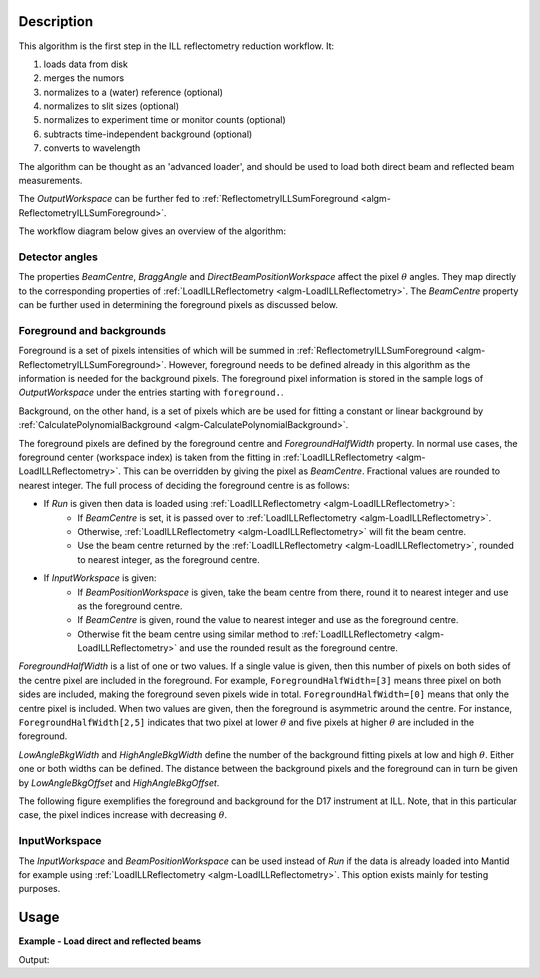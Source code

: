 .. algorithm::

.. summary::

.. relatedalgorithms::

.. properties::

Description
-----------

This algorithm is the first step in the ILL reflectometry reduction workflow. It:

#. loads data from disk
#. merges the numors
#. normalizes to a (water) reference (optional)
#. normalizes to slit sizes (optional)
#. normalizes to experiment time or monitor counts (optional)
#. subtracts time-independent background (optional)
#. converts to wavelength

The algorithm can be thought as an 'advanced loader', and should be used to load both direct beam and reflected beam measurements.

The *OutputWorkspace* can be further fed to :ref:`ReflectometryILLSumForeground <algm-ReflectometryILLSumForeground>`.

The workflow diagram below gives an overview of the algorithm:

.. diagram:: ReflectometryILLPreprocess-v1_wkflw.dot

Detector angles
###############

The properties *BeamCentre*, *BraggAngle* and *DirectBeamPositionWorkspace* affect the pixel :math:`\theta` angles. They map directly to the corresponding properties of :ref:`LoadILLReflectometry <algm-LoadILLReflectometry>`. The *BeamCentre* property can be further used in determining the foreground pixels as discussed below.

Foreground and backgrounds
##########################

Foreground is a set of pixels intensities of which will be summed in :ref:`ReflectometryILLSumForeground <algm-ReflectometryILLSumForeground>`. However, foreground needs to be defined already in this algorithm as the information is needed for the background pixels. The foreground pixel information is stored in the sample logs of *OutputWorkspace* under the entries starting with ``foreground.``.

Background, on the other hand, is a set of pixels which are be used for fitting a constant or linear background by :ref:`CalculatePolynomialBackground <algm-CalculatePolynomialBackground>`.

The foreground pixels are defined by the foreground centre and *ForegroundHalfWidth* property. In normal use cases, the foreground center (workspace index) is taken from the fitting in :ref:`LoadILLReflectometry <algm-LoadILLReflectometry>`. This can be overridden by giving the pixel as *BeamCentre*. Fractional values are rounded to nearest integer. The full process of deciding the foreground centre is as follows:

* If *Run* is given then data is loaded using :ref:`LoadILLReflectometry <algm-LoadILLReflectometry>`:
    * If *BeamCentre* is set, it is passed over to :ref:`LoadILLReflectometry <algm-LoadILLReflectometry>`.
    * Otherwise, :ref:`LoadILLReflectometry <algm-LoadILLReflectometry>` will fit the beam centre.
    * Use the beam centre returned by the :ref:`LoadILLReflectometry <algm-LoadILLReflectometry>`, rounded to nearest integer, as the foreground centre.
* If *InputWorkspace* is given:
    * If *BeamPositionWorkspace* is given, take the beam centre from there, round it to nearest integer and use as the foreground centre.
    * If *BeamCentre* is given, round the value to nearest integer and use as the foreground centre.
    * Otherwise fit the beam centre using similar method to :ref:`LoadILLReflectometry <algm-LoadILLReflectometry>` and use the rounded result as the foreground centre.

*ForegroundHalfWidth* is a list of one or two values. If a single value is given, then this number of pixels on both sides of the centre pixel are included in the foreground. For example, ``ForegroundHalfWidth=[3]`` means three pixel on both sides are included, making the foreground seven pixels wide in total. ``ForegroundHalfWidth=[0]`` means that only the centre pixel is included. When two values are given, then the foreground is asymmetric around the centre. For instance, ``ForegroundHalfWidth[2,5]`` indicates that two pixel at lower :math:`\theta` and five pixels at higher :math:`\theta` are included in the foreground.

*LowAngleBkgWidth* and *HighAngleBkgWidth* define the number of the background fitting pixels at low and high :math:`\theta`. Either one or both widths can be defined. The distance between the background pixels and the foreground can in turn be given by *LowAngleBkgOffset* and *HighAngleBkgOffset*.

The following figure exemplifies the foreground and background for the D17 instrument at ILL. Note, that in this particular case, the pixel indices increase with decreasing :math:`\theta`.

.. plot::

   from mantid.api import mtd
   from mantid.simpleapi import ExtractMonitors, LoadILLReflectometry
   import matplotlib.pyplot as plt
   import numpy

   ws = LoadILLReflectometry('ILL/D17/317370.nxs')
   ExtractMonitors(ws, DetectorWorkspace='ws')
   ws=mtd['ws']
   det0 = ws.getDetector(0)
   det1 = ws.getDetector(ws.getNumberHistograms() - 1)
   theta0 = numpy.rad2deg(ws.detectorSignedTwoTheta(det0))
   theta1 = numpy.rad2deg(ws.detectorSignedTwoTheta(det1))
   fig, ax = plt.subplots(subplot_kw={'projection': 'mantid'})
   ax.pcolor(ws, cmap='Oranges')
   ax.set_xlim(xmin=3, xmax=27)
   ax.set_ylim(ymin=0, ymax=ws.getNumberHistograms())
   ax.set_ylabel('Pixel (workspace index)')
   ax.axhspan(238, 250, color='red', alpha=0.15)
   ax.text(4.5, 241, 'LowAngleBkgWidth')
   ax.text(5, 223, 'LowAngleBkgOffset')
   ax.axhspan(185, 215, color='blue', alpha=0.15)
   ax.text(5.5, 206, 'ForegroundWidth [0]')
   ax.axhline(203, linestyle=':', color='k')  # Beam centre
   ax.text(22, 200, 'BeamCentre')
   ax.text(5.5, 190, 'ForegroundWidth [1]')
   ax.text(5, 162, 'HighAngleBkgOffset')
   ax.axhspan(75, 145, color='red', alpha=0.15)
   ax.text(4.5, 108, 'HighAngleBkgWidth')
   ax2 = ax.twinx()
   ax2.set_ylim(ymin=theta0, ymax=theta1)
   ax2.set_ylabel('Angle (degrees)')

InputWorkspace
##############

The *InputWorkspace* and *BeamPositionWorkspace* can be used instead of *Run* if the data is already loaded into Mantid for example using :ref:`LoadILLReflectometry <algm-LoadILLReflectometry>`. This option exists mainly for testing purposes.

Usage
-----

**Example - Load direct and reflected beams**

.. testcode:: ForegroundWidthsEx

   from directtools import SampleLogs

   # Use same foreground and background settings for direct and reflected
   # beams.
   # Python dictionaries can be passed to algorithms as 'keyword arguments'.
   settings = {
       'ForegroundHalfWidth':[5],
       'LowAngleBkgOffset': 10,
       'LowAngleBkgWidth': 20,
       'HighAngleBkgOffset': 10,
       'HighAngleBkgWidth': 50
   }

   direct = ReflectometryILLPreprocess(
       Run='ILL/D17/317369.nxs',
       **settings
   )
   # For reflected angle calibration:
   directLogs = SampleLogs(direct)
   peakX = directLogs.peak_position

   reflected = ReflectometryILLPreprocess(
       Run='ILL/D17/317370.nxs',
       BeamCentre=peakX,
       **settings
   )

   # Check foreground settings from sample logs
   logs = SampleLogs(reflected)
   print('Reflected beam centre: {}'.format(logs.foreground.centre_workspace_index))
   # Half widths + centre pixel
   width = logs.foreground.last_workspace_index - logs.foreground.first_workspace_index + 1
   print('Foreground width: {}'.format(width))

Output:

.. testoutput:: ForegroundWidthsEx

   Reflected beam centre: 202
   Foreground width: 11

.. categories::

.. sourcelink::

